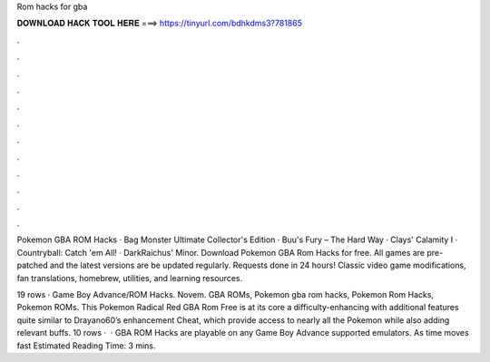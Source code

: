 Rom hacks for gba



𝐃𝐎𝐖𝐍𝐋𝐎𝐀𝐃 𝐇𝐀𝐂𝐊 𝐓𝐎𝐎𝐋 𝐇𝐄𝐑𝐄 ===> https://tinyurl.com/bdhkdms3?781865



.



.



.



.



.



.



.



.



.



.



.



.

Pokemon GBA ROM Hacks · Bag Monster Ultimate Collector's Edition · Buu's Fury – The Hard Way · Clays' Calamity I · Countryball: Catch 'em All! · DarkRaichus' Minor. Download Pokemon GBA Rom Hacks for free. All games are pre-patched and the latest versions are be updated regularly. Requests done in 24 hours! Classic video game modifications, fan translations, homebrew, utilities, and learning resources.

19 rows · Game Boy Advance/ROM Hacks. Novem. GBA ROMs, Pokemon gba rom hacks, Pokemon Rom Hacks, Pokemon ROMs. This Pokemon Radical Red GBA Rom Free is at its core a difficulty-enhancing with additional features quite similar to Drayano60’s enhancement Cheat, which provide access to nearly all the Pokemon while also adding relevant buffs. 10 rows ·  · GBA ROM Hacks are playable on any Game Boy Advance supported emulators. As time moves fast Estimated Reading Time: 3 mins.
